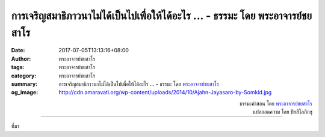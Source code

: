 การเจริญสมาธิภาวนาไม่ได้เป็นไปเพื่อให้ได้อะไร ... - ธรรมะ โดย พระอาจารย์ชยสาโร
#########################################################################

:date: 2017-07-05T13:13:16+08:00
:author: พระอาจารย์ชยสาโร
:tags: พระอาจารย์ชยสาโร
:category: พระอาจารย์ชยสาโร
:summary: การเจริญสมาธิภาวนาไม่ได้เป็นไปเพื่อให้ได้อะไร ...
          - ธรรมะ โดย `พระอาจารย์ชยสาโร`_
:og_image: http://cdn.amaravati.org/wp-content/uploads/2014/10/Ajahn-Jayasaro-by-Somkid.jpg


.. raw:: html

  <p>การเจริญสมาธิภาวนาไม่ได้เป็นไปเพื่อให้ได้อะไร แต่เป็นการฝึกเผชิญหน้ากับปัจจุบันขณะด้วยปัญญาอย่างยิ่งยวด  บางวันเราอาจได้เรียนรู้สภาวะจิตอันสงบ แต่บางวันอาจเรียนรู้ความวุ่นวายในจิตใจ  แน่นอนว่าการเรียนรู้ความสงบเป็นที่พึงปรารถนากว่า แต่ไม่ได้หมายความว่าเราจะได้ประโยชน์มากกว่าเสมอไป </p><p> บางคนว่าจิตใจวุ่นวายเกินไป ภาวนาไม่ได้  เช่นนี้ย่อมไม่ต่างจากพูดว่าเราป่วยเกินจะกินยา</p>

.. container:: align-right

  | ธรรมะคำสอน โดย `พระอาจารย์ชยสาโร`_
  | แปลถอดความ โดย ปิยสีโลภิกขุ

.. image:: https://scontent.fkhh1-1.fna.fbcdn.net/v/t31.0-8/19621199_1251552804953403_4674332505153945751_o.jpg?oh=835a86ae222e1ce73eca7538fd6f6815&oe=5AEFA848
   :align: center
   :alt: การเจริญสมาธิภาวนาไม่ได้เป็นไปเพื่อให้ได้อะไร

----

ที่มา

.. raw:: html

  <iframe src="https://www.facebook.com/plugins/post.php?href=https%3A%2F%2Fwww.facebook.com%2Fjayasaro.panyaprateep.org%2Fposts%2F1251552804953403%3A0" width="auto" height="546" style="border:none;overflow:hidden" scrolling="no" frameborder="0" allowTransparency="true"></iframe>

.. _พระอาจารย์ชยสาโร: https://th.wikipedia.org/wiki/พระฌอน_ชยสาโร
